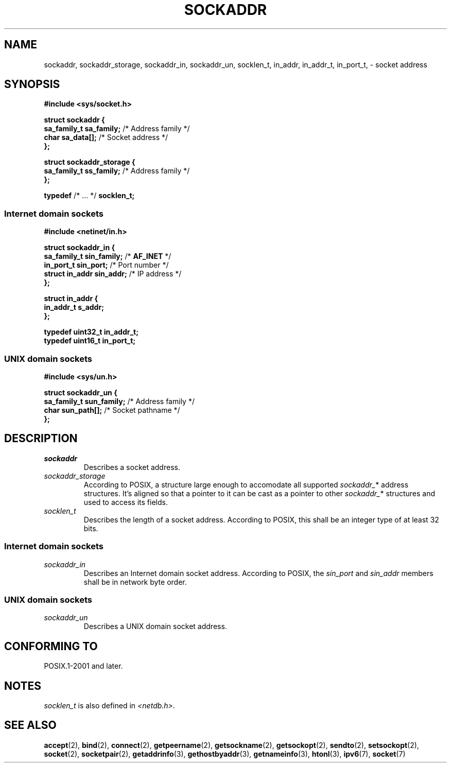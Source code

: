 .TH SOCKADDR 3 2022-02-24 Linux "Linux Programmer's Manual"
.SH NAME
sockaddr, sockaddr_storage, sockaddr_in, sockaddr_un, socklen_t,
in_addr, in_addr_t, in_port_t,
\- socket address
.SH SYNOPSIS
.nf
.B #include <sys/socket.h>
.PP
.B struct sockaddr {
.BR "    sa_family_t sa_family;" "  /* Address family */"
.BR "    char        sa_data[];" "  /* Socket address */"
.B };
.PP
.B struct sockaddr_storage {
.BR "    sa_family_t ss_family;" "  /* Address family */"
.B };
.PP
.BR typedef " /* ... */ " socklen_t;
.PP
.fi
.SS Internet domain sockets
.nf
.B #include <netinet/in.h>
.PP
.B struct sockaddr_in {
.BR "    sa_family_t    sin_family;" "  /* " AF_INET " */"
.BR "    in_port_t      sin_port;" "    /* Port number */"
.BR "    struct in_addr sin_addr;" "    /* IP address */"
.B };
.PP
.B struct in_addr {
.B "    in_addr_t s_addr;"
.B };
.PP
.B typedef uint32_t in_addr_t;
.B typedef uint16_t in_port_t;
.fi
.SS UNIX domain sockets
.nf
.B #include <sys/un.h>
.PP
.B struct sockaddr_un {
.BR "    sa_family_t sun_family;" "  /* Address family */"
.BR "    char        sun_path[];" "  /* Socket pathname */"
.B };
.fi
.SH DESCRIPTION
.TP
.I sockaddr
Describes a socket address.
.TP
.I sockaddr_storage
According to POSIX,
a structure large enough to accomodate all supported
.IR sockaddr_ *
address structures.
It's aligned so that a pointer to it can be cast
as a pointer to other
.IR sockaddr_ *
structures and used to access its fields.
.TP
.I socklen_t
Describes the length of a socket address.
According to POSIX,
this shall be an integer type of at least 32 bits.
.SS Internet domain sockets
.TP
.I sockaddr_in
Describes an Internet domain socket address.
According to POSIX, the
.I sin_port
and
.I sin_addr
members shall be in network byte order.
.SS UNIX domain sockets
.TP
.I sockaddr_un
Describes a UNIX domain socket address.
.SH CONFORMING TO
POSIX.1-2001 and later.
.SH NOTES
.I socklen_t
is also defined in
.IR <netdb.h> .
.SH SEE ALSO
.BR accept (2),
.BR bind (2),
.BR connect (2),
.BR getpeername (2),
.BR getsockname (2),
.BR getsockopt (2),
.BR sendto (2),
.BR setsockopt (2),
.BR socket (2),
.BR socketpair (2),
.BR getaddrinfo (3),
.BR gethostbyaddr (3),
.BR getnameinfo (3),
.BR htonl (3),
.BR ipv6 (7),
.BR socket (7)
